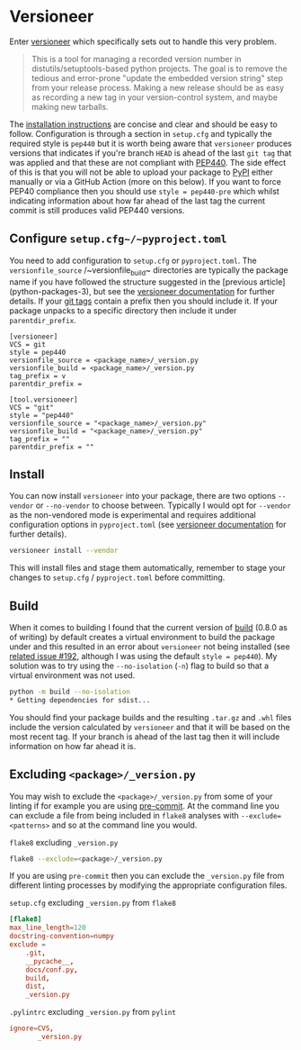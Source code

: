 :PROPERTIES:
:ID:       32bdd209-92be-454e-9741-b1d453d1c0e2
:mtime:    20230312225956
:ctime:    20230312225956
:END:
* Versioneer
:PROPERTIES:
:CUSTOM_ID: versioneer
:END:

Enter [[https://github.com/python-versioneer/python-versioneer][versioneer]] which specifically sets out to handle this very problem.

#+BEGIN_QUOTE
This is a tool for managing a recorded version number in distutils/setuptools-based python projects. The goal is to
remove the tedious and error-prone "update the embedded version string" step from your release process. Making a new
release should be as easy as recording a new tag in your version-control system, and maybe making new tarballs.
#+END_QUOTE

The [[https://github.com/python-versioneer/python-versioneer/blob/master/INSTALL.md][installation instructions]] are concise and clear and should be easy to follow. Configuration is through a section in
~setup.cfg~ and typically the required style is ~pep440~ but it is worth being aware that ~versioneer~ produces versions
that indicates if you're branch ~HEAD~ is ahead of the last ~git tag~ that was applied and that these are not compliant
with [[https://peps.python.org/pep-0440/][PEP440]]. The side effect of this is that you will not be able to upload your package to [[https://pypi.org][PyPI]] either manually or via
a GitHub Action (more on this below). If you want to force PEP40 compliance then you should use ~style = pep440-pre~
which whilst indicating information about how far ahead of the last tag the current commit is still produces valid
PEP440 versions.

** Configure ~setup.cfg~/~pyproject.toml~

You need to add configuration to ~setup.cfg~ or ~pyproject.toml~. The ~versionfile_source~ /~versionfile_build~
directories are typically the package name if you have followed the structure suggested in the [previous
article](python-packages-3), but see the [[https://github.com/python-versioneer/python-versioneer/blob/master/INSTALL.md][versioneer documentation]] for further details. If your [[https://git-scm.com/book/en/v2/Git-Basics-Tagging][git tags]] contain a prefix
then you should include it. If your package unpacks to a specific directory then include it under ~parentdir_prefix~.

#+begin_src
[versioneer]
VCS = git
style = pep440
versionfile_source = <package_name>/_version.py
versionfile_build = <package_name>/_version.py
tag_prefix = v
parentdir_prefix =
#+end_src

#+begin_src
[tool.versioneer]
VCS = "git"
style = "pep440"
versionfile_source = "<package_name>/_version.py"
versionfile_build = "<package_name>/_version.py"
tag_prefix = ""
parentdir_prefix = ""
#+end_src

** Install

You can now install ~versioneer~ into your package, there are two options ~--vendor~ or ~--no-vendor~ to choose
between. Typically I would opt for ~--vendor~ as the non-vendored mode is experimental and requires additional
configuration options in ~pyproject.toml~ (see [[https://github.com/python-versioneer/python-versioneer/blob/master/INSTALL.md][versioneer documentation]] for further details).


#+begin_src bash :eval no
versioneer install --vendor
#+end_src

This will install files and stage them automatically, remember to stage your changes to ~setup.cfg~ / ~pyproject.toml~
before committing.

** Build

When it comes to building I found that the current version of [[https://pypa-build.readthedocs.io/en/latest/][build]] (0.8.0 as of writing) by default creates a virtual
environment to build the package under and this resulted in an error about ~versioneer~ not being installed (see [[https://github.com/python-versioneer/python-versioneer/issues/192][related
issue #192]], although I was using the default ~style = pep440~). My solution was to try using the ~--no-isolation~ (~-n~)
flag to build so that a virtual environment was not used.

#+BEGIN_SRC bash :eval no
  python -m build --no-isolation
  * Getting dependencies for sdist...

#+END_SRC

You should find your package builds and the resulting ~.tar.gz~ and ~.whl~ files include the version calculated by
~versioneer~ and that it will be based on the most recent tag. If your branch is ahead of the last tag then it will
include information on how far ahead it is.

** Excluding ~<package>/_version.py~

You may wish to exclude the ~<package>/_version.py~ from some of your linting if for example you are using
[[https://ns-rse.github.io/posts/pre-commit][pre-commit]].  At the command line you can exclude a file from being included in ~flake8~ analyses with
~--exclude=<patterns>~ and so at the command line you would.

#+CAPTION: ~flake8~ excluding ~_version.py~
#+BEGIN_SRC bash :eval no
flake8 --exclude=<package>/_version.py
#+END_SRC

If you are using ~pre-commit~ then you can exclude the ~_version.py~ file from different linting processes by modifying
the appropriate configuration files.

#+CAPTION: ~setup.cfg~ excluding ~_version.py~ from ~flake8~
#+BEGIN_SRC conf :eval no
[flake8]
max_line_length=120
docstring-convention=numpy
exclude =
    .git,
    __pycache__,
    docs/conf.py,
    build,
    dist,
    _version.py
#+END_SRC

#+CAPTION: ~.pylintrc~ excluding ~_version.py~ from ~pylint~
#+BEGIN_SRC conf :eval no
ignore=CVS,
       _version.py
#+END_SRC

